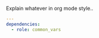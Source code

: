 
#+PROPERTY: session *scratch*
#+PROPERTY: results output
#+PROPERTY: tangle ../build/roles/ossec-client/meta/main.yml
#+PROPERTY: exports code

Explain whatever in org mode style..

#+BEGIN_SRC YAML
---
dependencies:
  - role: common_vars

#+END_SRC
